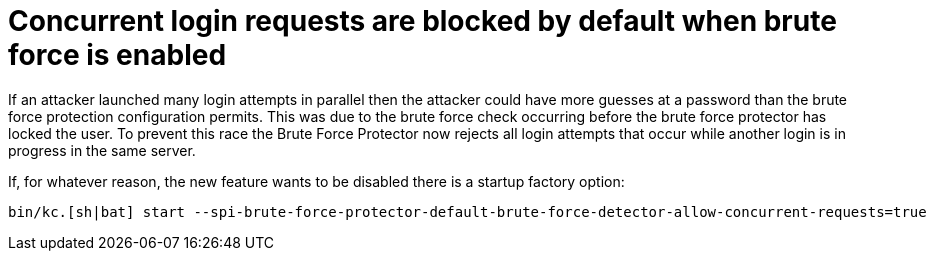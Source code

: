 = Concurrent login requests are blocked by default when brute force is enabled

If an attacker launched many login attempts in parallel then the attacker could have more guesses at a password than the brute force protection configuration permits. This was due to the brute force check occurring before the brute force protector has locked the user. To prevent this race the Brute Force Protector now rejects all login attempts that occur while another login is in progress in the same server.

If, for whatever reason, the new feature wants to be disabled there is a startup factory option:

[source,bash]
----
bin/kc.[sh|bat] start --spi-brute-force-protector-default-brute-force-detector-allow-concurrent-requests=true
----
